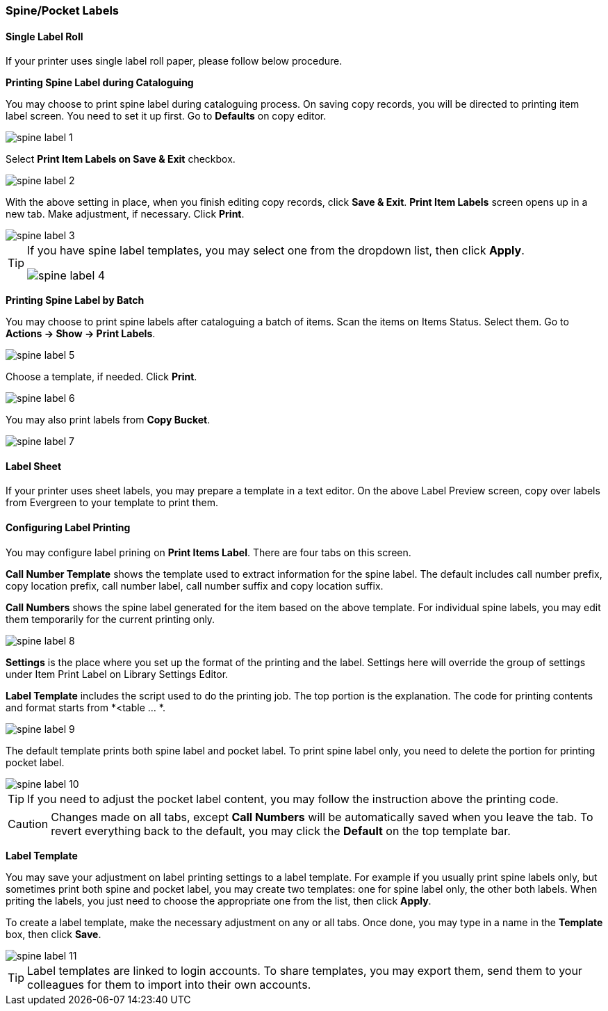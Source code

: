 [[spine-label]]
Spine/Pocket Labels
~~~~~~~~~~~~~~~~~~~

[[roll_label]]
Single Label Roll
^^^^^^^^^^^^^^^^^

If your printer uses single label roll paper, please follow below procedure.

*Printing Spine Label during Cataloguing*

You may choose to print spine label during cataloguing process. On saving copy records, you will be directed to printing item label screen. You need to set it up first. Go to *Defaults* on copy editor. 

image::images/cat/spine-label-1.png[]

Select *Print Item Labels on Save & Exit* checkbox.

image::images/cat/spine-label-2.png[]

With the above setting in place, when you finish editing copy records, click *Save & Exit*.  *Print Item Labels* screen opens up in a new tab. Make adjustment, if necessary. Click *Print*. 

image::images/cat/spine-label-3.png[]

[TIP]
=====
If you have spine label templates, you may select one from the dropdown list, then click *Apply*.

image::images/cat/spine-label-4.png[]
=====

*Printing Spine Label by Batch*

You may choose to print spine labels after cataloguing a batch of items. Scan the items on Items Status. Select them. Go to *Actions -> Show -> Print Labels*.

image::images/cat/spine-label-5.png[]

Choose a template, if needed. Click *Print*.

image::images/cat/spine-label-6.png[]

You may also print labels from *Copy Bucket*.

image::images/cat/spine-label-7.png[]


[[sheet_label]]
Label Sheet
^^^^^^^^^^^

If your printer uses sheet labels, you may prepare a template in a text editor. On the above Label Preview screen, copy over labels from Evergreen to your template to print them.


Configuring Label Printing
^^^^^^^^^^^^^^^^^^^^^^^^^^

You may configure label prining on *Print Items Label*. There are four tabs on this screen.

*Call Number Template* shows the template used to extract information for the spine label. The default includes call number prefix, copy location prefix, call number label, call number suffix and copy location suffix. 

*Call Numbers* shows the spine label generated for the item based on the above template. For individual spine labels, you may edit them temporarily for the current printing only. 

image::images/cat/spine-label-8.png[]

*Settings* is the place where you set up the format of the printing and the label. Settings here will override the group of settings under Item Print Label on Library Settings Editor. 

*Label Template* includes the script used to do the printing job. The top portion is the explanation. The code for printing contents and format starts from *<table ... *.

image::images/cat/spine-label-9.png[]

The default template prints both spine label and pocket label. To print spine label only, you need to delete the portion for printing pocket label. 

image::images/cat/spine-label-10.png[]

TIP: If you need to adjust the pocket label content, you may follow the instruction above the printing code. 

CAUTION: Changes made on all tabs, except *Call Numbers* will be automatically saved when you leave the tab. To revert everything back to the default, you may click the *Default* on the top template bar.  

*Label Template*

You may save your adjustment on label printing settings to a label template. For example if you usually print spine labels only, but sometimes print both spine and  pocket label, you may create two templates: one for spine label only, the other both labels. When priting the labels, you just need to choose the appropriate one from the list, then click *Apply*.

To create a label template, make the necessary adjustment on any or all tabs. Once done, you may type in a name in the *Template* box, then click *Save*. 

image::images/cat/spine-label-11.png[]

TIP: Label templates are linked to login accounts. To share templates, you may export them, send them to your colleagues for them to import into their own accounts.


